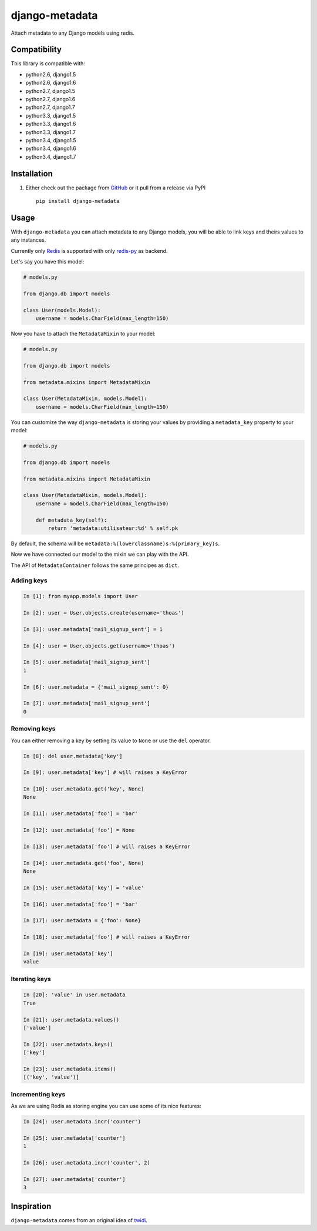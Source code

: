 django-metadata
===============

Attach metadata to any Django models using redis.

.. image:: https://secure.travis-ci.org/thoas/django-metadata.png?branch=master
    :alt: Build Status
    :target: http://travis-ci.org/thoas/django-metadata

Compatibility
-------------

This library is compatible with:

- python2.6, django1.5
- python2.6, django1.6
- python2.7, django1.5
- python2.7, django1.6
- python2.7, django1.7
- python3.3, django1.5
- python3.3, django1.6
- python3.3, django1.7
- python3.4, django1.5
- python3.4, django1.6
- python3.4, django1.7

Installation
------------

1. Either check out the package from GitHub_ or it pull from a release via PyPI ::

       pip install django-metadata

Usage
-----

With ``django-metadata`` you can attach metadata to any Django models, you will
be able to link keys and theirs values to any instances.

Currently only Redis_ is supported with only redis-py_ as backend.

Let's say you have this model:

.. code-block:: python

    # models.py

    from django.db import models

    class User(models.Model):
        username = models.CharField(max_length=150)

Now you have to attach the ``MetadataMixin`` to your model:

.. code-block:: python

    # models.py

    from django.db import models

    from metadata.mixins import MetadataMixin

    class User(MetadataMixin, models.Model):
        username = models.CharField(max_length=150)


You can customize the way ``django-metadata`` is storing your values by providing
a ``metadata_key`` property to your model:

.. code-block:: python

    # models.py

    from django.db import models

    from metadata.mixins import MetadataMixin

    class User(MetadataMixin, models.Model):
        username = models.CharField(max_length=150)

        def metadata_key(self):
            return 'metadata:utilisateur:%d' % self.pk


By default, the schema will be ``metadata:%(lowerclassname)s:%(primary_key)s``.

Now we have connected our model to the mixin we can play with the API.

The API of ``MetadataContainer`` follows the same principes as ``dict``.

Adding keys
...........

.. code-block:: python

    In [1]: from myapp.models import User

    In [2]: user = User.objects.create(username='thoas')

    In [3]: user.metadata['mail_signup_sent'] = 1

    In [4]: user = User.objects.get(username='thoas')

    In [5]: user.metadata['mail_signup_sent']
    1

    In [6]: user.metadata = {'mail_signup_sent': 0}

    In [7]: user.metadata['mail_signup_sent']
    0


Removing keys
.............

You can either removing a key by setting its value to ``None`` or use the ``del``
operator.

.. code-block:: python

    In [8]: del user.metadata['key']

    In [9]: user.metadata['key'] # will raises a KeyError

    In [10]: user.metadata.get('key', None)
    None

    In [11]: user.metadata['foo'] = 'bar'

    In [12]: user.metadata['foo'] = None

    In [13]: user.metadata['foo'] # will raises a KeyError

    In [14]: user.metadata.get('foo', None)
    None

    In [15]: user.metadata['key'] = 'value'

    In [16]: user.metadata['foo'] = 'bar'

    In [17]: user.metadata = {'foo': None}

    In [18]: user.metadata['foo'] # will raises a KeyError

    In [19]: user.metadata['key']
    value

Iterating keys
..............

.. code-block:: python

    In [20]: 'value' in user.metadata
    True

    In [21]: user.metadata.values()
    ['value']

    In [22]: user.metadata.keys()
    ['key']

    In [23]: user.metadata.items()
    [('key', 'value')]

Incrementing keys
.................

As we are using Redis as storing engine you can use some of its nice features:

.. code-block:: python

    In [24]: user.metadata.incr('counter')

    In [25]: user.metadata['counter']
    1

    In [26]: user.metadata.incr('counter', 2)

    In [27]: user.metadata['counter']
    3

Inspiration
-----------

``django-metadata`` comes from an original idea of twidi_.

.. _GitHub: https://github.com/thoas/django-metadata
.. _redis-py: https://github.com/andymccurdy/redis-py
.. _Redis: http://redis.io/
.. _twidi: https://github.com/twidi
